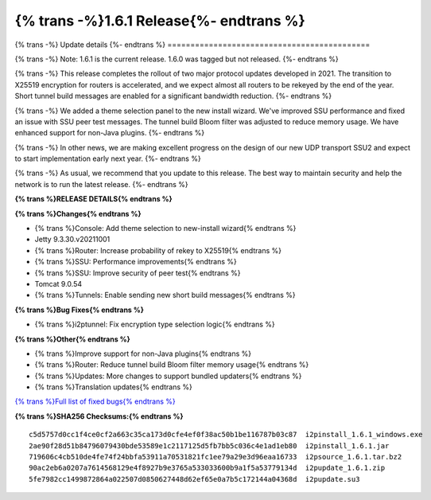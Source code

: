 ===========================================
{% trans -%}1.6.1 Release{%- endtrans %}
===========================================

.. meta::
   :author: zzz
   :date: 2021-11-29
   :category: release
   :excerpt: {% trans %}1.6.1 enables new tunnel build messages{% endtrans %}

{% trans -%}
Update details
{%- endtrans %}
============================================

{% trans -%}
Note: 1.6.1 is the current release. 1.6.0 was tagged but not released.
{%- endtrans %}

{% trans -%}
This release completes the rollout of two major protocol updates developed in 2021.
The transition to X25519 encryption for routers is accelerated, and we expect almost all routers to be rekeyed by the end of the year.
Short tunnel build messages are enabled for a significant bandwidth reduction.
{%- endtrans %}

{% trans -%}
We added a theme selection panel to the new install wizard.
We've improved SSU performance and fixed an issue with SSU peer test messages.
The tunnel build Bloom filter was adjusted to reduce memory usage.
We have enhanced support for non-Java plugins.
{%- endtrans %}

{% trans -%}
In other news, we are making excellent progress on the design of our new UDP transport SSU2 and expect to start implementation early next year.
{%- endtrans %}

{% trans -%}
As usual, we recommend that you update to this release. The best way to
maintain security and help the network is to run the latest release.
{%- endtrans %}


**{% trans %}RELEASE DETAILS{% endtrans %}**

**{% trans %}Changes{% endtrans %}**

- {% trans %}Console: Add theme selection to new-install wizard{% endtrans %}
- Jetty 9.3.30.v20211001
- {% trans %}Router: Increase probability of rekey to X25519{% endtrans %}
- {% trans %}SSU: Performance improvements{% endtrans %}
- {% trans %}SSU: Improve security of peer test{% endtrans %}
- Tomcat 9.0.54
- {% trans %}Tunnels: Enable sending new short build messages{% endtrans %}


**{% trans %}Bug Fixes{% endtrans %}**

- {% trans %}i2ptunnel: Fix encryption type selection logic{% endtrans %}


**{% trans %}Other{% endtrans %}**

- {% trans %}Improve support for non-Java plugins{% endtrans %}
- {% trans %}Router: Reduce tunnel build Bloom filter memory usage{% endtrans %}
- {% trans %}Updates: More changes to support bundled updaters{% endtrans %}
- {% trans %}Translation updates{% endtrans %}



`{% trans %}Full list of fixed bugs{% endtrans %}`__

__ http://{{ i2pconv('git.idk.i2p') }}/i2p-hackers/i2p.i2p/-/issues?scope=all&state=closed&milestone_title=1.6.0


**{% trans %}SHA256 Checksums:{% endtrans %}**

::

      c5d5757d0cc1f4ce0cf2a663c35ca173d0cfe4ef0f38ac50b1be116787b03c87  i2pinstall_1.6.1_windows.exe
      2ae90f28d51b84796079430bde53589e1c2117125d5fb7bb5c036c4e1ad1eb80  i2pinstall_1.6.1.jar
      719606c4cb510de4fe74f24bbfa53911a70531821fc1ee79a29e3d96eaa16733  i2psource_1.6.1.tar.bz2
      90ac2eb6a0207a7614568129e4f8927b9e3765a533033600b9a1f5a53779134d  i2pupdate_1.6.1.zip
      5fe7982cc1499872864a022507d0850627448d62ef65e0a7b5c172144a04368d  i2pupdate.su3
